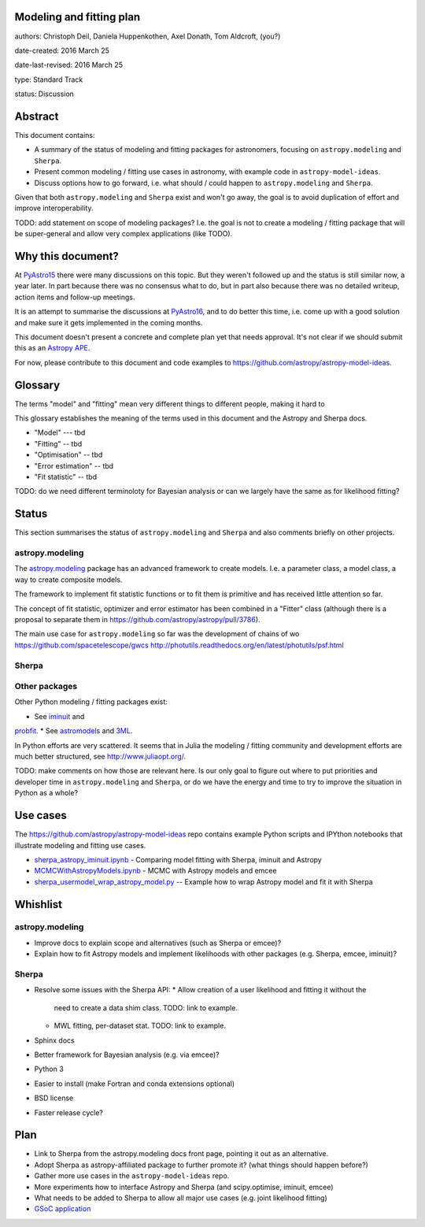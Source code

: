 Modeling and fitting plan
-------------------------

authors: Christoph Deil, Daniela Huppenkothen, Axel Donath, Tom Aldcroft, (you?)

date-created: 2016 March 25

date-last-revised: 2016 March 25

type: Standard Track

status: Discussion

Abstract
--------

This document contains:

* A summary of the status of modeling and fitting packages for
  astronomers, focusing on ``astropy.modeling`` and ``Sherpa``.
* Present common modeling / fitting use cases in astronomy,
  with example code in ``astropy-model-ideas``.
* Discuss options how to go forward, i.e. what should / could happen
  to ``astropy.modeling`` and ``Sherpa``.

Given that both ``astropy.modeling`` and ``Sherpa`` exist and won't go away,
the goal is to avoid duplication of effort and improve interoperability.

TODO: add statement on scope of modeling packages? I.e. the goal is not
to create a modeling / fitting package that will be super-general and
allow very complex applications (like TODO).

Why this document?
------------------

At `PyAstro15 <http://python-in-astronomy.github.io/2015/>`__ there were many
discussions on this topic. But they weren't followed up and the status is still
similar now, a year later. In part because there was no consensus what to do,
but in part also because there was no detailed writeup, action items and
follow-up meetings.

It is an attempt to summarise the discussions at `PyAstro16
<http://python-in-astronomy.github.io/2016/>`__, and to do better this time,
i.e. come up with a good solution and make sure it gets implemented in the
coming months.

This document doesn't present a concrete and complete plan yet that needs
approval. It's not clear if we should submit this as an `Astropy APE
<https://github.com/astropy/astropy-APEs>`__.

For now, please contribute to this document and code examples to
https://github.com/astropy/astropy-model-ideas.

Glossary
--------

The terms "model" and "fitting" mean very different things to different people,
making it hard to 

This glossary establishes the meaning of the terms used in this document
and the Astropy and Sherpa docs.

* "Model" --- tbd
* "Fitting" -- tbd
* "Optimisation" -- tbd
* "Error estimation" -- tbd
* "Fit statistic" -- tbd

TODO: do we need different terminoloty for Bayesian analysis or can we largely
have the same as for likelihood fitting?

Status
------

This section summarises the status of ``astropy.modeling`` and ``Sherpa``
and also comments briefly on other projects.

astropy.modeling
++++++++++++++++

The `astropy.modeling <http://astropy.readthedocs.org/en/latest/modeling/index.html>`__
package has an advanced framework to create models.
I.e. a parameter class, a model class, a way to create composite models.

The framework to implement fit statistic functions or to fit them is primitive
and has received little attention so far.

The concept of fit statistic, optimizer and error estimator has been combined
in a "Fitter" class (although there is a proposal to separate them
in https://github.com/astropy/astropy/pull/3786).

The main use case for ``astropy.modeling`` so far was the development of
chains of wo
https://github.com/spacetelescope/gwcs
http://photutils.readthedocs.org/en/latest/photutils/psf.html


Sherpa
++++++

Other packages
++++++++++++++

Other Python modeling / fitting packages exist:

* See `iminuit <https://github.com/iminuit/iminuit>`__ and 
`probfit <https://github.com/iminuit/probfit>`__.
* See `astromodels <https://github.com/giacomov/astromodels>`__
and `3ML <https://github.com/giacomov/3ML>`__.

In Python efforts are very scattered. It seems that in Julia
the modeling / fitting community and development efforts are much better structured, see
http://www.juliaopt.org/.

TODO: make comments on how those are relevant here.
Is our only goal to figure out where to put priorities and developer time in
``astropy.modeling`` and ``Sherpa``, or do we have the energy and time to try to
improve the situation in Python as a whole?

Use cases
---------

The https://github.com/astropy/astropy-model-ideas repo contains example
Python scripts and IPYthon notebooks that illustrate modeling and fitting
use cases.

* `sherpa_astropy_iminuit.ipynb <https://github.com/astropy/astropy-model-ideas/blob/master/notebooks/sherpa_astropy_iminuit/sherpa_astropy_iminuit.ipynb>`__ - Comparing model fitting with Sherpa, iminuit and Astropy
* `MCMCWithAstropyModels.ipynb <https://github.com/astropy/astropy-model-ideas/blob/master/MCMCWithAstropyModels.ipynb>`__ - MCMC with Astropy models and emcee
* `sherpa_usermodel_wrap_astropy_model.py <https://github.com/astropy/astropy-model-ideas/blob/master/sherpa_usermodel_wrap_astropy_model.py>`__ -- Example how to wrap Astropy model and fit it with Sherpa 

Whishlist
---------

astropy.modeling
++++++++++++++++

* Improve docs to explain scope and alternatives (such as Sherpa or emcee)?
* Explain how to fit Astropy models and implement likelihoods with other packages (e.g. Sherpa, emcee, iminuit)?

Sherpa
++++++

* Resolve some issues with the Sherpa API:
  * Allow creation of a user likelihood and fitting it without the
    need to create a data shim class. TODO: link to example.
  * MWL fitting, per-dataset stat. TODO: link to example.
* Sphinx docs
* Better framework for Bayesian analysis (e.g. via emcee)?
* Python 3
* Easier to install (make Fortran and conda extensions optional)
* BSD license
* Faster release cycle?

Plan
----

* Link to Sherpa from the astropy.modeling docs front page,
  pointing it out as an alternative.
* Adopt Sherpa as astropy-affiliated package to further promote it?
  (what things should happen before?)
* Gather more use cases in the ``astropy-model-ideas`` repo.
* More experiments how to interface Astropy and Sherpa (and scipy.optimise, iminuit, emcee)
* What needs to be added to Sherpa to allow all major use cases (e.g. joint likelihood fitting)
* `GSoC application <https://github.com/astropy/astropy/wiki/GSoC-2016-Application-Michele-Costa:-Bridge-sherpa-and-astropy-fitting>`__
